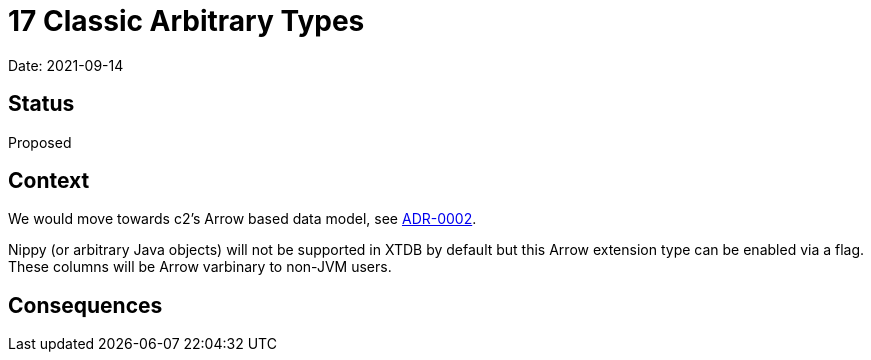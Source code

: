 = 17 Classic Arbitrary Types

Date: 2021-09-14

== Status

Proposed

== Context

We would move towards c2’s Arrow based data model, see
link:0002-data-model.adoc[ADR-0002].

Nippy (or arbitrary Java objects) will not be supported in XTDB by
default but this Arrow extension type can be enabled via a flag. These
columns will be Arrow varbinary to non-JVM users.

== Consequences
